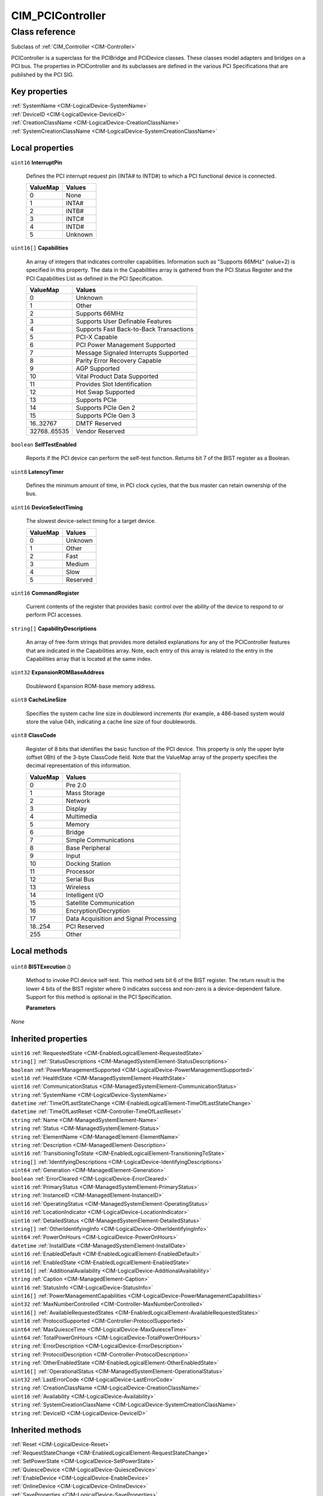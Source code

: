 .. _CIM-PCIController:

CIM_PCIController
-----------------

Class reference
===============
Subclass of :ref:`CIM_Controller <CIM-Controller>`

PCIController is a superclass for the PCIBridge and PCIDevice classes. These classes model adapters and bridges on a PCI bus. The properties in PCIController and its subclasses are defined in the various PCI Specifications that are published by the PCI SIG.


Key properties
^^^^^^^^^^^^^^

| :ref:`SystemName <CIM-LogicalDevice-SystemName>`
| :ref:`DeviceID <CIM-LogicalDevice-DeviceID>`
| :ref:`CreationClassName <CIM-LogicalDevice-CreationClassName>`
| :ref:`SystemCreationClassName <CIM-LogicalDevice-SystemCreationClassName>`

Local properties
^^^^^^^^^^^^^^^^

.. _CIM-PCIController-InterruptPin:

``uint16`` **InterruptPin**

    Defines the PCI interrupt request pin (INTA# to INTD#) to which a PCI functional device is connected.

    
    ======== =======
    ValueMap Values 
    ======== =======
    0        None   
    1        INTA#  
    2        INTB#  
    3        INTC#  
    4        INTD#  
    5        Unknown
    ======== =======
    
.. _CIM-PCIController-Capabilities:

``uint16[]`` **Capabilities**

    An array of integers that indicates controller capabilities. Information such as "Supports 66MHz" (value=2) is specified in this property. The data in the Capabilities array is gathered from the PCI Status Register and the PCI Capabilities List as defined in the PCI Specification.

    
    ============ =======================================
    ValueMap     Values                                 
    ============ =======================================
    0            Unknown                                
    1            Other                                  
    2            Supports 66MHz                         
    3            Supports User Definable Features       
    4            Supports Fast Back-to-Back Transactions
    5            PCI-X Capable                          
    6            PCI Power Management Supported         
    7            Message Signaled Interrupts Supported  
    8            Parity Error Recovery Capable          
    9            AGP Supported                          
    10           Vital Product Data Supported           
    11           Provides Slot Identification           
    12           Hot Swap Supported                     
    13           Supports PCIe                          
    14           Supports PCIe Gen 2                    
    15           Supports PCIe Gen 3                    
    16..32767    DMTF Reserved                          
    32768..65535 Vendor Reserved                        
    ============ =======================================
    
.. _CIM-PCIController-SelfTestEnabled:

``boolean`` **SelfTestEnabled**

    Reports if the PCI device can perform the self-test function. Returns bit 7 of the BIST register as a Boolean.

    
.. _CIM-PCIController-LatencyTimer:

``uint8`` **LatencyTimer**

    Defines the minimum amount of time, in PCI clock cycles, that the bus master can retain ownership of the bus.

    
.. _CIM-PCIController-DeviceSelectTiming:

``uint16`` **DeviceSelectTiming**

    The slowest device-select timing for a target device.

    
    ======== ========
    ValueMap Values  
    ======== ========
    0        Unknown 
    1        Other   
    2        Fast    
    3        Medium  
    4        Slow    
    5        Reserved
    ======== ========
    
.. _CIM-PCIController-CommandRegister:

``uint16`` **CommandRegister**

    Current contents of the register that provides basic control over the ability of the device to respond to or perform PCI accesses.

    
.. _CIM-PCIController-CapabilityDescriptions:

``string[]`` **CapabilityDescriptions**

    An array of free-form strings that provides more detailed explanations for any of the PCIController features that are indicated in the Capabilities array. Note, each entry of this array is related to the entry in the Capabilities array that is located at the same index.

    
.. _CIM-PCIController-ExpansionROMBaseAddress:

``uint32`` **ExpansionROMBaseAddress**

    Doubleword Expansion ROM-base memory address.

    
.. _CIM-PCIController-CacheLineSize:

``uint8`` **CacheLineSize**

    Specifies the system cache line size in doubleword increments (for example, a 486-based system would store the value 04h, indicating a cache line size of four doublewords.

    
.. _CIM-PCIController-ClassCode:

``uint8`` **ClassCode**

    Register of 8 bits that identifies the basic function of the PCI device. This property is only the upper byte (offset 0Bh) of the 3-byte ClassCode field. Note that the ValueMap array of the property specifies the decimal representation of this information.

    
    ======== ======================================
    ValueMap Values                                
    ======== ======================================
    0        Pre 2.0                               
    1        Mass Storage                          
    2        Network                               
    3        Display                               
    4        Multimedia                            
    5        Memory                                
    6        Bridge                                
    7        Simple Communications                 
    8        Base Peripheral                       
    9        Input                                 
    10       Docking Station                       
    11       Processor                             
    12       Serial Bus                            
    13       Wireless                              
    14       Intelligent I/O                       
    15       Satellite Communication               
    16       Encryption/Decryption                 
    17       Data Acquisition and Signal Processing
    18..254  PCI Reserved                          
    255      Other                                 
    ======== ======================================
    

Local methods
^^^^^^^^^^^^^

    .. _CIM-PCIController-BISTExecution:

``uint8`` **BISTExecution** ()

    Method to invoke PCI device self-test. This method sets bit 6 of the BIST register. The return result is the lower 4 bits of the BIST register where 0 indicates success and non-zero is a device-dependent failure. Support for this method is optional in the PCI Specification.

    
    **Parameters**
    
*None*

Inherited properties
^^^^^^^^^^^^^^^^^^^^

| ``uint16`` :ref:`RequestedState <CIM-EnabledLogicalElement-RequestedState>`
| ``string[]`` :ref:`StatusDescriptions <CIM-ManagedSystemElement-StatusDescriptions>`
| ``boolean`` :ref:`PowerManagementSupported <CIM-LogicalDevice-PowerManagementSupported>`
| ``uint16`` :ref:`HealthState <CIM-ManagedSystemElement-HealthState>`
| ``uint16`` :ref:`CommunicationStatus <CIM-ManagedSystemElement-CommunicationStatus>`
| ``string`` :ref:`SystemName <CIM-LogicalDevice-SystemName>`
| ``datetime`` :ref:`TimeOfLastStateChange <CIM-EnabledLogicalElement-TimeOfLastStateChange>`
| ``datetime`` :ref:`TimeOfLastReset <CIM-Controller-TimeOfLastReset>`
| ``string`` :ref:`Name <CIM-ManagedSystemElement-Name>`
| ``string`` :ref:`Status <CIM-ManagedSystemElement-Status>`
| ``string`` :ref:`ElementName <CIM-ManagedElement-ElementName>`
| ``string`` :ref:`Description <CIM-ManagedElement-Description>`
| ``uint16`` :ref:`TransitioningToState <CIM-EnabledLogicalElement-TransitioningToState>`
| ``string[]`` :ref:`IdentifyingDescriptions <CIM-LogicalDevice-IdentifyingDescriptions>`
| ``uint64`` :ref:`Generation <CIM-ManagedElement-Generation>`
| ``boolean`` :ref:`ErrorCleared <CIM-LogicalDevice-ErrorCleared>`
| ``uint16`` :ref:`PrimaryStatus <CIM-ManagedSystemElement-PrimaryStatus>`
| ``string`` :ref:`InstanceID <CIM-ManagedElement-InstanceID>`
| ``uint16`` :ref:`OperatingStatus <CIM-ManagedSystemElement-OperatingStatus>`
| ``uint16`` :ref:`LocationIndicator <CIM-LogicalDevice-LocationIndicator>`
| ``uint16`` :ref:`DetailedStatus <CIM-ManagedSystemElement-DetailedStatus>`
| ``string[]`` :ref:`OtherIdentifyingInfo <CIM-LogicalDevice-OtherIdentifyingInfo>`
| ``uint64`` :ref:`PowerOnHours <CIM-LogicalDevice-PowerOnHours>`
| ``datetime`` :ref:`InstallDate <CIM-ManagedSystemElement-InstallDate>`
| ``uint16`` :ref:`EnabledDefault <CIM-EnabledLogicalElement-EnabledDefault>`
| ``uint16`` :ref:`EnabledState <CIM-EnabledLogicalElement-EnabledState>`
| ``uint16[]`` :ref:`AdditionalAvailability <CIM-LogicalDevice-AdditionalAvailability>`
| ``string`` :ref:`Caption <CIM-ManagedElement-Caption>`
| ``uint16`` :ref:`StatusInfo <CIM-LogicalDevice-StatusInfo>`
| ``uint16[]`` :ref:`PowerManagementCapabilities <CIM-LogicalDevice-PowerManagementCapabilities>`
| ``uint32`` :ref:`MaxNumberControlled <CIM-Controller-MaxNumberControlled>`
| ``uint16[]`` :ref:`AvailableRequestedStates <CIM-EnabledLogicalElement-AvailableRequestedStates>`
| ``uint16`` :ref:`ProtocolSupported <CIM-Controller-ProtocolSupported>`
| ``uint64`` :ref:`MaxQuiesceTime <CIM-LogicalDevice-MaxQuiesceTime>`
| ``uint64`` :ref:`TotalPowerOnHours <CIM-LogicalDevice-TotalPowerOnHours>`
| ``string`` :ref:`ErrorDescription <CIM-LogicalDevice-ErrorDescription>`
| ``string`` :ref:`ProtocolDescription <CIM-Controller-ProtocolDescription>`
| ``string`` :ref:`OtherEnabledState <CIM-EnabledLogicalElement-OtherEnabledState>`
| ``uint16[]`` :ref:`OperationalStatus <CIM-ManagedSystemElement-OperationalStatus>`
| ``uint32`` :ref:`LastErrorCode <CIM-LogicalDevice-LastErrorCode>`
| ``string`` :ref:`CreationClassName <CIM-LogicalDevice-CreationClassName>`
| ``uint16`` :ref:`Availability <CIM-LogicalDevice-Availability>`
| ``string`` :ref:`SystemCreationClassName <CIM-LogicalDevice-SystemCreationClassName>`
| ``string`` :ref:`DeviceID <CIM-LogicalDevice-DeviceID>`

Inherited methods
^^^^^^^^^^^^^^^^^

| :ref:`Reset <CIM-LogicalDevice-Reset>`
| :ref:`RequestStateChange <CIM-EnabledLogicalElement-RequestStateChange>`
| :ref:`SetPowerState <CIM-LogicalDevice-SetPowerState>`
| :ref:`QuiesceDevice <CIM-LogicalDevice-QuiesceDevice>`
| :ref:`EnableDevice <CIM-LogicalDevice-EnableDevice>`
| :ref:`OnlineDevice <CIM-LogicalDevice-OnlineDevice>`
| :ref:`SaveProperties <CIM-LogicalDevice-SaveProperties>`
| :ref:`RestoreProperties <CIM-LogicalDevice-RestoreProperties>`

